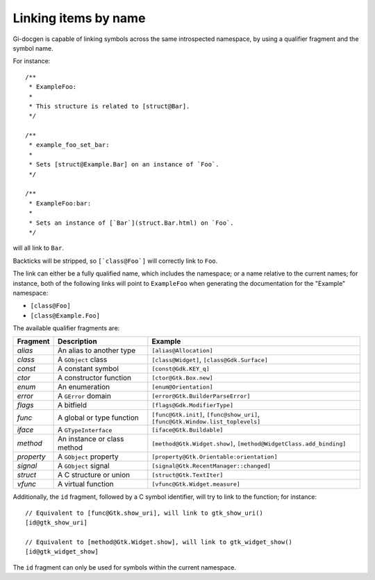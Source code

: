 =====================
Linking items by name
=====================

Gi-docgen is capable of linking symbols across the same introspected namespace,
by using a qualifier fragment and the symbol name.

For instance:

::

    /**
     * ExampleFoo:
     *
     * This structure is related to [struct@Bar].
     */

    /**
     * example_foo_set_bar:
     *
     * Sets [struct@Example.Bar] on an instance of `Foo`.
     */

    /**
     * ExampleFoo:bar:
     *
     * Sets an instance of [`Bar`](struct.Bar.html) on `Foo`.
     */

will all link to ``Bar``.

Backticks will be stripped, so ``[`class@Foo`]`` will correctly link to ``Foo``.

The link can either be a fully qualified name, which includes the namespace; or
a name relative to the current names; for instance, both of the following links
will point to ``ExampleFoo`` when generating the documentation for the "Example"
namespace:

- ``[class@Foo]``
- ``[class@Example.Foo]``

The available qualifier fragments are:

+------------+-----------------------------+---------------------------------------------+
| Fragment   | Description                 | Example                                     |
+============+=============================+=============================================+
| `alias`    | An alias to another type    | ``[alias@Allocation]``                      |
+------------+-----------------------------+---------------------------------------------+
| `class`    | A ``GObject`` class         | ``[class@Widget]``, ``[class@Gdk.Surface]`` |
+------------+-----------------------------+---------------------------------------------+
| `const`    | A constant symbol           | ``[const@Gdk.KEY_q]``                       |
+------------+-----------------------------+---------------------------------------------+
| `ctor`     | A constructor function      | ``[ctor@Gtk.Box.new]``                      |
+------------+-----------------------------+---------------------------------------------+
| `enum`     | An enumeration              | ``[enum@Orientation]``                      |
+------------+-----------------------------+---------------------------------------------+
| `error`    | A ``GError`` domain         | ``[error@Gtk.BuilderParseError]``           |
+------------+-----------------------------+---------------------------------------------+
| `flags`    | A bitfield                  | ``[flags@Gdk.ModifierType]``                |
+------------+-----------------------------+---------------------------------------------+
| `func`     | A global or type function   | ``[func@Gtk.init]``, ``[func@show_uri]``,   |
|            |                             | ``[func@Gtk.Window.list_toplevels]``        |
+------------+-----------------------------+---------------------------------------------+
| `iface`    | A ``GTypeInterface``        | ``[iface@Gtk.Buildable]``                   |
+------------+-----------------------------+---------------------------------------------+
| `method`   | An instance or class method | ``[method@Gtk.Widget.show]``,               |
|            |                             | ``[method@WidgetClass.add_binding]``        |
+------------+-----------------------------+---------------------------------------------+
| `property` | A ``GObject`` property      | ``[property@Gtk.Orientable:orientation]``   |
+------------+-----------------------------+---------------------------------------------+
| `signal`   | A ``GObject`` signal        | ``[signal@Gtk.RecentManager::changed]``     |
+------------+-----------------------------+---------------------------------------------+
| `struct`   | A C structure or union      | ``[struct@Gtk.TextIter]``                   |
+------------+-----------------------------+---------------------------------------------+
| `vfunc`    | A virtual function          | ``[vfunc@Gtk.Widget.measure]``              |
+------------+-----------------------------+---------------------------------------------+

Additionally, the ``id`` fragment, followed by a C symbol identifier, will try to link to the function; for instance:

::

    // Equivalent to [func@Gtk.show_uri], will link to gtk_show_uri()
    [id@gtk_show_uri]

    // Equivalent to [method@Gtk.Widget.show], will link to gtk_widget_show()
    [id@gtk_widget_show]

The ``id`` fragment can only be used for symbols within the current namespace.
